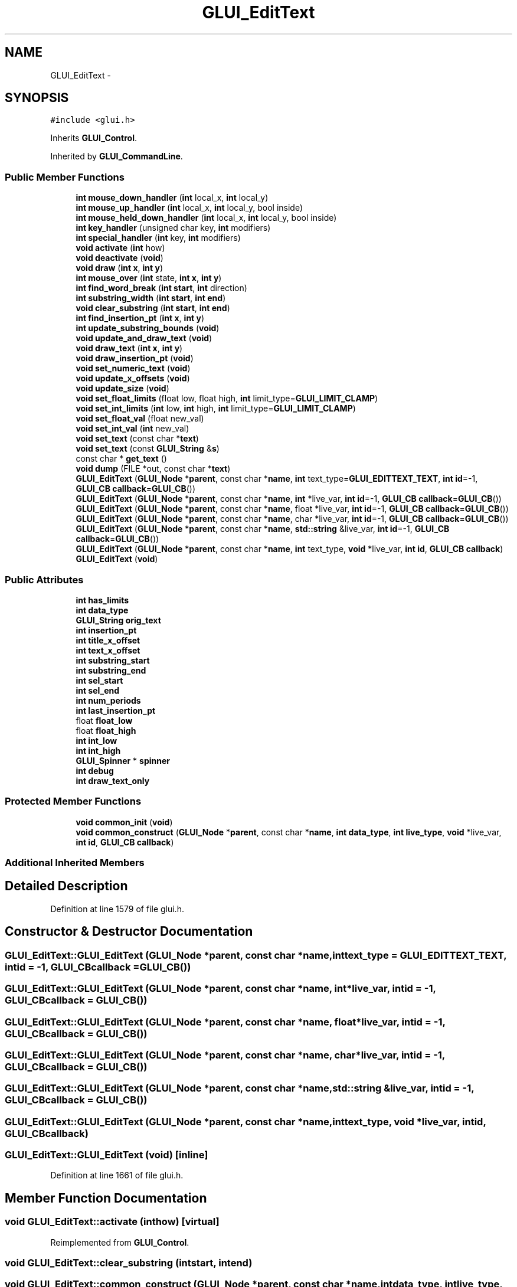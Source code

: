 .TH "GLUI_EditText" 3 "Mon May 9 2016" "Version 0.1" "MissionsVisualizer" \" -*- nroff -*-
.ad l
.nh
.SH NAME
GLUI_EditText \- 
.SH SYNOPSIS
.br
.PP
.PP
\fC#include <glui\&.h>\fP
.PP
Inherits \fBGLUI_Control\fP\&.
.PP
Inherited by \fBGLUI_CommandLine\fP\&.
.SS "Public Member Functions"

.in +1c
.ti -1c
.RI "\fBint\fP \fBmouse_down_handler\fP (\fBint\fP local_x, \fBint\fP local_y)"
.br
.ti -1c
.RI "\fBint\fP \fBmouse_up_handler\fP (\fBint\fP local_x, \fBint\fP local_y, bool inside)"
.br
.ti -1c
.RI "\fBint\fP \fBmouse_held_down_handler\fP (\fBint\fP local_x, \fBint\fP local_y, bool inside)"
.br
.ti -1c
.RI "\fBint\fP \fBkey_handler\fP (unsigned char key, \fBint\fP modifiers)"
.br
.ti -1c
.RI "\fBint\fP \fBspecial_handler\fP (\fBint\fP key, \fBint\fP modifiers)"
.br
.ti -1c
.RI "\fBvoid\fP \fBactivate\fP (\fBint\fP how)"
.br
.ti -1c
.RI "\fBvoid\fP \fBdeactivate\fP (\fBvoid\fP)"
.br
.ti -1c
.RI "\fBvoid\fP \fBdraw\fP (\fBint\fP \fBx\fP, \fBint\fP \fBy\fP)"
.br
.ti -1c
.RI "\fBint\fP \fBmouse_over\fP (\fBint\fP state, \fBint\fP \fBx\fP, \fBint\fP \fBy\fP)"
.br
.ti -1c
.RI "\fBint\fP \fBfind_word_break\fP (\fBint\fP \fBstart\fP, \fBint\fP direction)"
.br
.ti -1c
.RI "\fBint\fP \fBsubstring_width\fP (\fBint\fP \fBstart\fP, \fBint\fP \fBend\fP)"
.br
.ti -1c
.RI "\fBvoid\fP \fBclear_substring\fP (\fBint\fP \fBstart\fP, \fBint\fP \fBend\fP)"
.br
.ti -1c
.RI "\fBint\fP \fBfind_insertion_pt\fP (\fBint\fP \fBx\fP, \fBint\fP \fBy\fP)"
.br
.ti -1c
.RI "\fBint\fP \fBupdate_substring_bounds\fP (\fBvoid\fP)"
.br
.ti -1c
.RI "\fBvoid\fP \fBupdate_and_draw_text\fP (\fBvoid\fP)"
.br
.ti -1c
.RI "\fBvoid\fP \fBdraw_text\fP (\fBint\fP \fBx\fP, \fBint\fP \fBy\fP)"
.br
.ti -1c
.RI "\fBvoid\fP \fBdraw_insertion_pt\fP (\fBvoid\fP)"
.br
.ti -1c
.RI "\fBvoid\fP \fBset_numeric_text\fP (\fBvoid\fP)"
.br
.ti -1c
.RI "\fBvoid\fP \fBupdate_x_offsets\fP (\fBvoid\fP)"
.br
.ti -1c
.RI "\fBvoid\fP \fBupdate_size\fP (\fBvoid\fP)"
.br
.ti -1c
.RI "\fBvoid\fP \fBset_float_limits\fP (float low, float high, \fBint\fP limit_type=\fBGLUI_LIMIT_CLAMP\fP)"
.br
.ti -1c
.RI "\fBvoid\fP \fBset_int_limits\fP (\fBint\fP low, \fBint\fP high, \fBint\fP limit_type=\fBGLUI_LIMIT_CLAMP\fP)"
.br
.ti -1c
.RI "\fBvoid\fP \fBset_float_val\fP (float new_val)"
.br
.ti -1c
.RI "\fBvoid\fP \fBset_int_val\fP (\fBint\fP new_val)"
.br
.ti -1c
.RI "\fBvoid\fP \fBset_text\fP (const char *\fBtext\fP)"
.br
.ti -1c
.RI "\fBvoid\fP \fBset_text\fP (const \fBGLUI_String\fP &\fBs\fP)"
.br
.ti -1c
.RI "const char * \fBget_text\fP ()"
.br
.ti -1c
.RI "\fBvoid\fP \fBdump\fP (FILE *out, const char *\fBtext\fP)"
.br
.ti -1c
.RI "\fBGLUI_EditText\fP (\fBGLUI_Node\fP *\fBparent\fP, const char *\fBname\fP, \fBint\fP text_type=\fBGLUI_EDITTEXT_TEXT\fP, \fBint\fP \fBid\fP=-1, \fBGLUI_CB\fP \fBcallback\fP=\fBGLUI_CB\fP())"
.br
.ti -1c
.RI "\fBGLUI_EditText\fP (\fBGLUI_Node\fP *\fBparent\fP, const char *\fBname\fP, \fBint\fP *live_var, \fBint\fP \fBid\fP=-1, \fBGLUI_CB\fP \fBcallback\fP=\fBGLUI_CB\fP())"
.br
.ti -1c
.RI "\fBGLUI_EditText\fP (\fBGLUI_Node\fP *\fBparent\fP, const char *\fBname\fP, float *live_var, \fBint\fP \fBid\fP=-1, \fBGLUI_CB\fP \fBcallback\fP=\fBGLUI_CB\fP())"
.br
.ti -1c
.RI "\fBGLUI_EditText\fP (\fBGLUI_Node\fP *\fBparent\fP, const char *\fBname\fP, char *live_var, \fBint\fP \fBid\fP=-1, \fBGLUI_CB\fP \fBcallback\fP=\fBGLUI_CB\fP())"
.br
.ti -1c
.RI "\fBGLUI_EditText\fP (\fBGLUI_Node\fP *\fBparent\fP, const char *\fBname\fP, \fBstd::string\fP &live_var, \fBint\fP \fBid\fP=-1, \fBGLUI_CB\fP \fBcallback\fP=\fBGLUI_CB\fP())"
.br
.ti -1c
.RI "\fBGLUI_EditText\fP (\fBGLUI_Node\fP *\fBparent\fP, const char *\fBname\fP, \fBint\fP text_type, \fBvoid\fP *live_var, \fBint\fP \fBid\fP, \fBGLUI_CB\fP \fBcallback\fP)"
.br
.ti -1c
.RI "\fBGLUI_EditText\fP (\fBvoid\fP)"
.br
.in -1c
.SS "Public Attributes"

.in +1c
.ti -1c
.RI "\fBint\fP \fBhas_limits\fP"
.br
.ti -1c
.RI "\fBint\fP \fBdata_type\fP"
.br
.ti -1c
.RI "\fBGLUI_String\fP \fBorig_text\fP"
.br
.ti -1c
.RI "\fBint\fP \fBinsertion_pt\fP"
.br
.ti -1c
.RI "\fBint\fP \fBtitle_x_offset\fP"
.br
.ti -1c
.RI "\fBint\fP \fBtext_x_offset\fP"
.br
.ti -1c
.RI "\fBint\fP \fBsubstring_start\fP"
.br
.ti -1c
.RI "\fBint\fP \fBsubstring_end\fP"
.br
.ti -1c
.RI "\fBint\fP \fBsel_start\fP"
.br
.ti -1c
.RI "\fBint\fP \fBsel_end\fP"
.br
.ti -1c
.RI "\fBint\fP \fBnum_periods\fP"
.br
.ti -1c
.RI "\fBint\fP \fBlast_insertion_pt\fP"
.br
.ti -1c
.RI "float \fBfloat_low\fP"
.br
.ti -1c
.RI "float \fBfloat_high\fP"
.br
.ti -1c
.RI "\fBint\fP \fBint_low\fP"
.br
.ti -1c
.RI "\fBint\fP \fBint_high\fP"
.br
.ti -1c
.RI "\fBGLUI_Spinner\fP * \fBspinner\fP"
.br
.ti -1c
.RI "\fBint\fP \fBdebug\fP"
.br
.ti -1c
.RI "\fBint\fP \fBdraw_text_only\fP"
.br
.in -1c
.SS "Protected Member Functions"

.in +1c
.ti -1c
.RI "\fBvoid\fP \fBcommon_init\fP (\fBvoid\fP)"
.br
.ti -1c
.RI "\fBvoid\fP \fBcommon_construct\fP (\fBGLUI_Node\fP *\fBparent\fP, const char *\fBname\fP, \fBint\fP \fBdata_type\fP, \fBint\fP \fBlive_type\fP, \fBvoid\fP *live_var, \fBint\fP \fBid\fP, \fBGLUI_CB\fP \fBcallback\fP)"
.br
.in -1c
.SS "Additional Inherited Members"
.SH "Detailed Description"
.PP 
Definition at line 1579 of file glui\&.h\&.
.SH "Constructor & Destructor Documentation"
.PP 
.SS "GLUI_EditText::GLUI_EditText (\fBGLUI_Node\fP *parent, const char *name, \fBint\fPtext_type = \fC\fBGLUI_EDITTEXT_TEXT\fP\fP, \fBint\fPid = \fC-1\fP, \fBGLUI_CB\fPcallback = \fC\fBGLUI_CB\fP()\fP)"

.SS "GLUI_EditText::GLUI_EditText (\fBGLUI_Node\fP *parent, const char *name, \fBint\fP *live_var, \fBint\fPid = \fC-1\fP, \fBGLUI_CB\fPcallback = \fC\fBGLUI_CB\fP()\fP)"

.SS "GLUI_EditText::GLUI_EditText (\fBGLUI_Node\fP *parent, const char *name, float *live_var, \fBint\fPid = \fC-1\fP, \fBGLUI_CB\fPcallback = \fC\fBGLUI_CB\fP()\fP)"

.SS "GLUI_EditText::GLUI_EditText (\fBGLUI_Node\fP *parent, const char *name, char *live_var, \fBint\fPid = \fC-1\fP, \fBGLUI_CB\fPcallback = \fC\fBGLUI_CB\fP()\fP)"

.SS "GLUI_EditText::GLUI_EditText (\fBGLUI_Node\fP *parent, const char *name, \fBstd::string\fP &live_var, \fBint\fPid = \fC-1\fP, \fBGLUI_CB\fPcallback = \fC\fBGLUI_CB\fP()\fP)"

.SS "GLUI_EditText::GLUI_EditText (\fBGLUI_Node\fP *parent, const char *name, \fBint\fPtext_type, \fBvoid\fP *live_var, \fBint\fPid, \fBGLUI_CB\fPcallback)"

.SS "GLUI_EditText::GLUI_EditText (\fBvoid\fP)\fC [inline]\fP"

.PP
Definition at line 1661 of file glui\&.h\&.
.SH "Member Function Documentation"
.PP 
.SS "\fBvoid\fP GLUI_EditText::activate (\fBint\fPhow)\fC [virtual]\fP"

.PP
Reimplemented from \fBGLUI_Control\fP\&.
.SS "\fBvoid\fP GLUI_EditText::clear_substring (\fBint\fPstart, \fBint\fPend)"

.SS "\fBvoid\fP GLUI_EditText::common_construct (\fBGLUI_Node\fP *parent, const char *name, \fBint\fPdata_type, \fBint\fPlive_type, \fBvoid\fP *live_var, \fBint\fPid, \fBGLUI_CB\fPcallback)\fC [protected]\fP"

.SS "\fBvoid\fP GLUI_EditText::common_init (\fBvoid\fP)\fC [inline]\fP, \fC [protected]\fP"

.PP
Definition at line 1664 of file glui\&.h\&.
.SS "\fBvoid\fP GLUI_EditText::deactivate (\fBvoid\fP)\fC [virtual]\fP"

.PP
Reimplemented from \fBGLUI_Control\fP\&.
.PP
Reimplemented in \fBGLUI_CommandLine\fP\&.
.SS "\fBvoid\fP GLUI_EditText::draw (\fBint\fPx, \fBint\fPy)\fC [virtual]\fP"

.PP
Implements \fBGLUI_Control\fP\&.
.SS "\fBvoid\fP GLUI_EditText::draw_insertion_pt (\fBvoid\fP)"

.SS "\fBvoid\fP GLUI_EditText::draw_text (\fBint\fPx, \fBint\fPy)"

.SS "\fBvoid\fP GLUI_EditText::dump (FILE *out, const char *text)"

.SS "\fBint\fP GLUI_EditText::find_insertion_pt (\fBint\fPx, \fBint\fPy)"

.SS "\fBint\fP GLUI_EditText::find_word_break (\fBint\fPstart, \fBint\fPdirection)"

.SS "const char* GLUI_EditText::get_text ()\fC [inline]\fP"

.PP
Definition at line 1631 of file glui\&.h\&.
.SS "\fBint\fP GLUI_EditText::key_handler (unsigned charkey, \fBint\fPmodifiers)\fC [virtual]\fP"

.PP
Reimplemented from \fBGLUI_Control\fP\&.
.PP
Reimplemented in \fBGLUI_CommandLine\fP\&.
.SS "\fBint\fP GLUI_EditText::mouse_down_handler (\fBint\fPlocal_x, \fBint\fPlocal_y)\fC [virtual]\fP"

.PP
Reimplemented from \fBGLUI_Control\fP\&.
.SS "\fBint\fP GLUI_EditText::mouse_held_down_handler (\fBint\fPlocal_x, \fBint\fPlocal_y, boolinside)\fC [virtual]\fP"

.PP
Reimplemented from \fBGLUI_Control\fP\&.
.SS "\fBint\fP GLUI_EditText::mouse_over (\fBint\fPstate, \fBint\fPx, \fBint\fPy)\fC [virtual]\fP"

.PP
Reimplemented from \fBGLUI_Control\fP\&.
.SS "\fBint\fP GLUI_EditText::mouse_up_handler (\fBint\fPlocal_x, \fBint\fPlocal_y, boolinside)\fC [virtual]\fP"

.PP
Reimplemented from \fBGLUI_Control\fP\&.
.SS "\fBvoid\fP GLUI_EditText::set_float_limits (floatlow, floathigh, \fBint\fPlimit_type = \fC\fBGLUI_LIMIT_CLAMP\fP\fP)"

.SS "\fBvoid\fP GLUI_EditText::set_float_val (floatnew_val)\fC [virtual]\fP"

.PP
Reimplemented from \fBGLUI_Control\fP\&.
.SS "\fBvoid\fP GLUI_EditText::set_int_limits (\fBint\fPlow, \fBint\fPhigh, \fBint\fPlimit_type = \fC\fBGLUI_LIMIT_CLAMP\fP\fP)"

.SS "\fBvoid\fP GLUI_EditText::set_int_val (\fBint\fPnew_val)\fC [virtual]\fP"

.PP
Reimplemented from \fBGLUI_Control\fP\&.
.SS "\fBvoid\fP GLUI_EditText::set_numeric_text (\fBvoid\fP)"

.SS "\fBvoid\fP GLUI_EditText::set_text (const char *t)\fC [virtual]\fP"
Writes live variable 
.PP
Reimplemented from \fBGLUI_Control\fP\&.
.SS "\fBvoid\fP GLUI_EditText::set_text (const \fBGLUI_String\fP &s)\fC [inline]\fP"

.PP
Definition at line 1630 of file glui\&.h\&.
.SS "\fBint\fP GLUI_EditText::special_handler (\fBint\fPkey, \fBint\fPmodifiers)\fC [virtual]\fP"

.PP
Reimplemented from \fBGLUI_Control\fP\&.
.PP
Reimplemented in \fBGLUI_CommandLine\fP\&.
.SS "\fBint\fP GLUI_EditText::substring_width (\fBint\fPstart, \fBint\fPend)"

.SS "\fBvoid\fP GLUI_EditText::update_and_draw_text (\fBvoid\fP)"

.SS "\fBvoid\fP GLUI_EditText::update_size (\fBvoid\fP)\fC [virtual]\fP"

.PP
Reimplemented from \fBGLUI_Control\fP\&.
.SS "\fBint\fP GLUI_EditText::update_substring_bounds (\fBvoid\fP)"

.SS "\fBvoid\fP GLUI_EditText::update_x_offsets (\fBvoid\fP)"

.SH "Member Data Documentation"
.PP 
.SS "\fBint\fP GLUI_EditText::data_type"

.PP
Definition at line 1583 of file glui\&.h\&.
.SS "\fBint\fP GLUI_EditText::debug"

.PP
Definition at line 1596 of file glui\&.h\&.
.SS "\fBint\fP GLUI_EditText::draw_text_only"

.PP
Definition at line 1597 of file glui\&.h\&.
.SS "float GLUI_EditText::float_high"

.PP
Definition at line 1593 of file glui\&.h\&.
.SS "float GLUI_EditText::float_low"

.PP
Definition at line 1593 of file glui\&.h\&.
.SS "\fBint\fP GLUI_EditText::has_limits"

.PP
Definition at line 1582 of file glui\&.h\&.
.SS "\fBint\fP GLUI_EditText::insertion_pt"

.PP
Definition at line 1585 of file glui\&.h\&.
.SS "\fBint\fP GLUI_EditText::int_high"

.PP
Definition at line 1594 of file glui\&.h\&.
.SS "\fBint\fP GLUI_EditText::int_low"

.PP
Definition at line 1594 of file glui\&.h\&.
.SS "\fBint\fP GLUI_EditText::last_insertion_pt"

.PP
Definition at line 1592 of file glui\&.h\&.
.SS "\fBint\fP GLUI_EditText::num_periods"

.PP
Definition at line 1591 of file glui\&.h\&.
.SS "\fBGLUI_String\fP GLUI_EditText::orig_text"

.PP
Definition at line 1584 of file glui\&.h\&.
.SS "\fBint\fP GLUI_EditText::sel_end"

.PP
Definition at line 1590 of file glui\&.h\&.
.SS "\fBint\fP GLUI_EditText::sel_start"

.PP
Definition at line 1590 of file glui\&.h\&.
.SS "\fBGLUI_Spinner\fP* GLUI_EditText::spinner"

.PP
Definition at line 1595 of file glui\&.h\&.
.SS "\fBint\fP GLUI_EditText::substring_end"

.PP
Definition at line 1589 of file glui\&.h\&.
.SS "\fBint\fP GLUI_EditText::substring_start"

.PP
Definition at line 1588 of file glui\&.h\&.
.SS "\fBint\fP GLUI_EditText::text_x_offset"

.PP
Definition at line 1587 of file glui\&.h\&.
.SS "\fBint\fP GLUI_EditText::title_x_offset"

.PP
Definition at line 1586 of file glui\&.h\&.

.SH "Author"
.PP 
Generated automatically by Doxygen for MissionsVisualizer from the source code\&.
